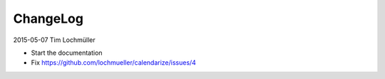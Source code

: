 ChangeLog
---------

2015-05-07 Tim Lochmüller

- Start the documentation
- Fix https://github.com/lochmueller/calendarize/issues/4

